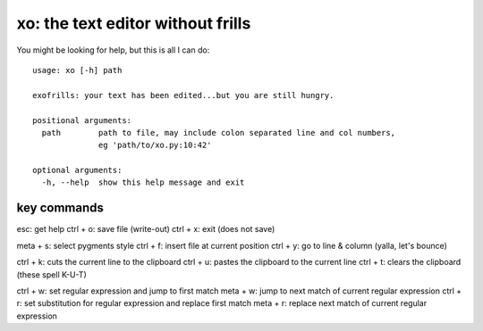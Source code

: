 xo: the text editor without frills
==================================
You might be looking for help, but this is all I can do::

    usage: xo [-h] path

    exofrills: your text has been edited...but you are still hungry.

    positional arguments:
      path        path to file, may include colon separated line and col numbers,
                  eg 'path/to/xo.py:10:42'

    optional arguments:
      -h, --help  show this help message and exit

key commands
------------
esc: get help
ctrl + o: save file (write-out)
ctrl + x: exit (does not save)

meta + s: select pygments style
ctrl + f: insert file at current position
ctrl + y: go to line & column (yalla, let's bounce)

ctrl + k: cuts the current line to the clipboard
ctrl + u: pastes the clipboard to the current line
ctrl + t: clears the clipboard (these spell K-U-T)

ctrl + w: set regular expression and jump to first match
meta + w: jump to next match of current regular expression
ctrl + r: set substitution for regular expression and replace first match
meta + r: replace next match of current regular expression
